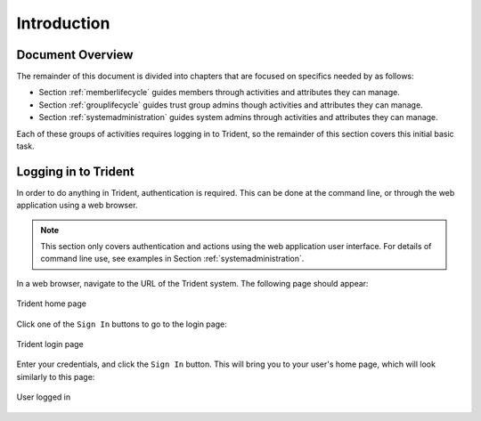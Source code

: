 .. _introduction:

Introduction
============

.. todo::

   Introduce this better.

..

.. _documentOverview:

Document Overview
~~~~~~~~~~~~~~~~~

The remainder of this document is divided into chapters
that are focused on specifics needed by as follows:

+ Section :ref:`memberlifecycle` guides members through
  activities and attributes they can manage.

+ Section :ref:`grouplifecycle` guides trust group admins
  though activities and attributes they can manage.

+ Section :ref:`systemadministration` guides system admins
  through activities and attributes they can manage.

Each of these groups of activities requires logging in to
Trident, so the remainder of this section covers this
initial basic task.

.. _loggingIn:

Logging in to Trident
~~~~~~~~~~~~~~~~~~~~~

In order to do anything in Trident, authentication is required.  This can be
done at the command line, or through the web application using a web browser.

.. note::

   This section only covers authentication and actions
   using the web application user interface. For details
   of command line use, see examples in
   Section :ref:`systemadministration`.

In a web browser, navigate to the URL of the Trident system. The following page
should appear:

.. _tridentHomePage:

.. figure:: images/trident/trident-home-page.png
       :width: 85%
       :align: center

       Trident home page

..

Click one of the ``Sign In`` buttons to go to the login
page:

.. _tridentLoginPage:

.. figure:: images/trident/trident-login-page.png
       :width: 85%
       :align: center

       Trident login page

..

Enter your credentials, and click the ``Sign In`` button.
This will bring you to your user's home page, which will
look similarly to this page:

.. _tridentUserLoggedIn:

.. figure:: images/trident/user-logged-in.png
       :width: 85%
       :align: center

       User logged in

..

